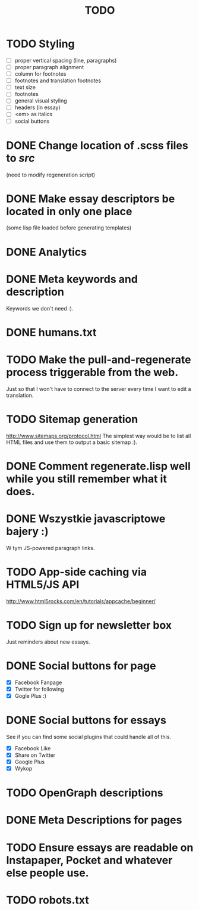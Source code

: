 #+title: TODO
#+startup: hidestars


* TODO Styling
  - [ ] proper vertical spacing (line, paragraphs)
  - [ ] proper paragraph alignment
  - [ ] column for footnotes
  - [ ] footnotes and translation footnotes
  - [ ] text size
  - [ ] footnotes
  - [ ] general visual styling
  - [ ] headers (in essay)
  - [ ] <em> as italics
  - [ ] social buttons
* DONE Change location of .scss files to /src/
  (need to modify regeneration script)

* DONE Make essay descriptors be located in only one place
  (some lisp file loaded before generating templates)

* DONE Analytics

* DONE Meta keywords and description
  Keywords we don't need :).

* DONE humans.txt

* TODO Make the pull-and-regenerate process triggerable from the web.
  Just so that I won't have to connect to the server every time I want to edit a translation.

* TODO Sitemap generation
  http://www.sitemaps.org/protocol.html
  The simplest way would be to list all HTML files and use them to output a basic sitemap :).

* DONE Comment regenerate.lisp well while you still remember what it does.

* DONE Wszystkie javascriptowe bajery :)
  W tym JS-powered paragraph links.

* TODO App-side caching via HTML5/JS API
  http://www.html5rocks.com/en/tutorials/appcache/beginner/
* TODO Sign up for newsletter box
  Just reminders about new essays.
* DONE Social buttons for page
  - [X] Facebook Fanpage
  - [X] Twitter for following
  - [X] Gogle Plus :)


* DONE Social buttons for essays
  See if you can find some social plugins that could handle all of this.
  - [X] Facebook Like
  - [X] Share on Twitter
  - [X] Google Plus
  - [X] Wykop

* TODO OpenGraph descriptions

* DONE Meta Descriptions for pages

* TODO Ensure essays are readable on Instapaper, Pocket and whatever else people use.

* TODO robots.txt
